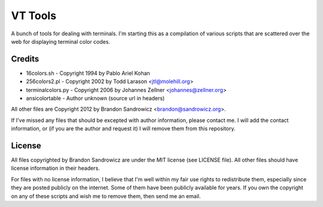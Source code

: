 VT Tools
========

A bunch of tools for dealing with terminals. I'm starting this as a compilation
of various scripts that are scattered over the web for displaying terminal
color codes.

Credits
~~~~~~~
- 16colors.sh - Copyright 1994 by Pablo Ariel Kohan
- 256colors2.pl - Copyright 2002 by Todd Larason <jtl@molehill.org>
- terminalcolors.py - Copyright 2006 by Johannes Zellner <johannes@zellner.org>
- ansicolortable - Author unknown (source url in headers)

All other files are Copyright 2012 by Brandon Sandrowicz <brandon@sandrowicz.org>.

If I've missed any files that should be excepted with author information,
please contact me. I will add the contact information, or (if you are the
author and request it) I will remove them from this repository.

License
~~~~~~~

All files copyrighted by Brandon Sandrowicz are under the MIT license (see
LICENSE file). All other files should have license information in their
headers.

For files with no license information, I believe that I'm well within my fair
use rights to redistribute them, especially since they are posted publicly on
the internet. Some of them have been publicly available for years. If you own
the copyright on any of these scripts and wish me to remove them, then send me
an email.
